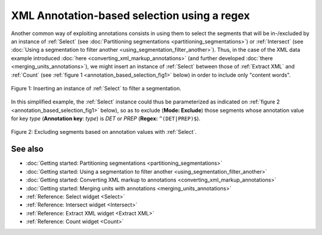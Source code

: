 .. meta::
   :description: Orange Textable documentation, XML annotation-based selection using a regex
   :keywords: Orange, Textable, documentation, annotation, selection, xml, regex

XML Annotation-based selection using a regex
============================================

Another common way of exploiting annotations consists in using them to select
the segments that will be in-/excluded by an instance of :ref:`Select` (see
:doc:`Partitioning segmentations <partitioning_segmentations>`) or
:ref:`Intersect` (see
:doc:`Using a segmentation to filter another <using_segmentation_filter_another>`).
Thus, in the case of the XML data example introduced
:doc:`here <converting_xml_markup_annotations>` (and further developed
:doc:`there <merging_units_annotations>`), we might insert an instance of
:ref:`Select` between those of :ref:`Extract XML` and :ref:`Count` (see
:ref:`figure 1 <annotation_based_selection_fig1>` below) in order to include
only "content words".

.. _annotation_based_selection_fig1:

.. figure:: figures/annotation_based_selection_schema.png
    :align: center
    :alt: Inserting an instance of Select to filter a segmentation
    :scale: 80%

    Figure 1: Inserting an instance of :ref:`Select` to filter a segmentation.

In this simplified example, the :ref:`Select` instance could thus be
parameterized as indicated on :ref:`figure 2
<annotation_based_selection_fig1>` below), so as to exclude (**Mode:
Exclude**) those segments whose annotation value for key *type* (**Annotation
key**: *type*) is *DET* or *PREP* (**Regex:** ``^(DET|PREP)$``).

.. _annotation_based_selection_fig2:

.. figure:: figures/select_annotation_key.png
    :align: center
    :alt: Inserting an instance of Select to filter a segmentation

    Figure 2: Excluding segments based on annotation values with :ref:`Select`.

See also
--------

* :doc:`Getting started: Partitioning segmentations
  <partitioning_segmentations>`
* :doc:`Getting started: Using a segmentation to filter another
  <using_segmentation_filter_another>`
* :doc:`Getting started: Converting XML markup to annotations
  <converting_xml_markup_annotations>`
* :doc:`Getting started: Merging units with annotations
  <merging_units_annotations>`
* :ref:`Reference: Select widget <Select>`
* :ref:`Reference: Intersect widget <Intersect>`
* :ref:`Reference: Extract XML widget <Extract XML>`
* :ref:`Reference: Count widget <Count>`
